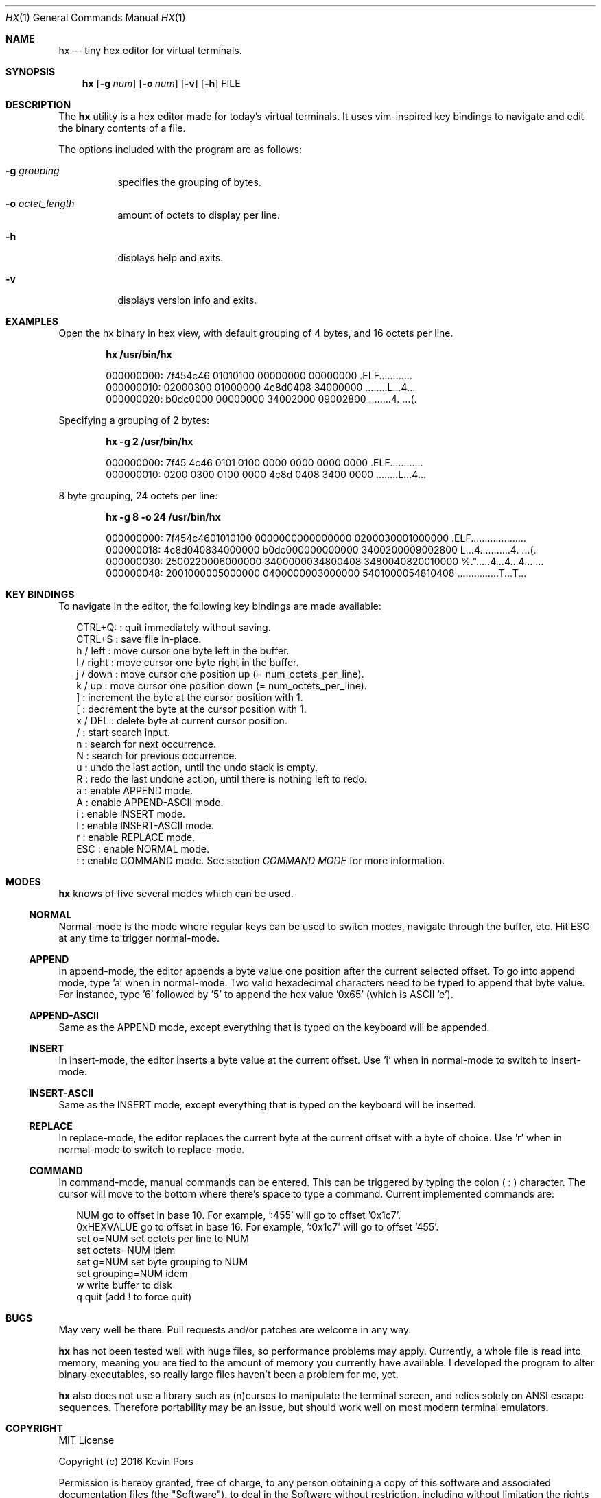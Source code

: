 .\" This groff file is part of hx, a terminal hex editor.
.\"
.\" Copyright (c) 2017 Kevin Pors. See LICENSE for details.
.\"
.Dd September 21, 2017
.Dt HX 1 1
.Os Linux

.Sh NAME
.Nm hx
.Nd tiny hex editor for virtual terminals.

.Sh SYNOPSIS
.Nm hx
.Op Fl g Ar num
.Op Fl o Ar num
.Op Fl v
.Op Fl h
FILE

.\" ===================================================================
.\" Section for description.
.\" ===================================================================
.Sh DESCRIPTION
The
.Nm
utility is a hex editor made for today's virtual terminals. It
uses vim-inspired key bindings to navigate and edit the binary contents
of a file.

The options included with the program are as follows:
.Bl -tag -width Ds
.It Fl g Ar grouping
specifies the grouping of bytes.
.It Fl o Ar octet_length
amount of octets to display per line.
.It Fl h
displays help and exits.
.It Fl v
displays version info and exits.
.El

.\" ===================================================================
.\" Section for the examples.
.\" ===================================================================
.Sh EXAMPLES
Open the hx binary in hex view, with default grouping of 4 bytes, and 16 octets per line.
.Pp
.Dl hx /usr/bin/hx
.Bd -literal -offset indent
000000000: 7f454c46 01010100 00000000 00000000  .ELF............
000000010: 02000300 01000000 4c8d0408 34000000  ........L...4...
000000020: b0dc0000 00000000 34002000 09002800  ........4. ...(.
.Ed

.Pp
Specifying a grouping of 2 bytes:
.Pp
.Dl hx -g 2 /usr/bin/hx
.Bd -literal -offset indent
000000000: 7f45 4c46 0101 0100 0000 0000 0000 0000  .ELF............
000000010: 0200 0300 0100 0000 4c8d 0408 3400 0000  ........L...4...
.Ed

.Pp
8 byte grouping, 24 octets per line:
.Pp
.Dl hx -g 8 -o 24 /usr/bin/hx
.Bd -literal -offset indent
000000000: 7f454c4601010100 0000000000000000 0200030001000000  .ELF....................
000000018: 4c8d040834000000 b0dc000000000000 3400200009002800  L...4...........4. ...(.
000000030: 2500220006000000 3400000034800408 3480040820010000  %.".....4...4...4... ...
000000048: 2001000005000000 0400000003000000 5401000054810408   ...............T...T...
.Ed

.\" ===================================================================
.\" Section key bindings.
.\" ===================================================================
.Sh KEY BINDINGS
To navigate in the editor, the following key bindings are made available:
.Pp
.Bl -item -compact -offset 2n
.It
CTRL+Q:    : quit immediately without saving.
.It
CTRL+S     : save file in-place.
.It
h / left   : move cursor one byte left in the buffer.
.It
l / right  : move cursor one byte right in the buffer.
.It
j / down   : move cursor one position up (= num_octets_per_line).
.It
k / up     : move cursor one position down (= num_octets_per_line).
.It
]          : increment the byte at the cursor position with 1.
.It
[          : decrement the byte at the cursor position with 1.
.It
x / DEL    : delete byte at current cursor position.
.It
/          : start search input.
.It
n          : search for next occurrence.
.It
N          : search for previous occurrence.
.It
u          : undo the last action, until the undo stack is empty.
.It
R          : redo the last undone action, until there is nothing left to redo.
.It
a          : enable APPEND mode.
.It
A          : enable APPEND-ASCII mode.
.It
i          : enable INSERT mode.
.It
I          : enable INSERT-ASCII mode.
.It
r          : enable REPLACE mode.
.It
ESC        : enable NORMAL mode.
.It
:          : enable COMMAND mode. See section
.Em COMMAND MODE
for more information.
.El

.Sh MODES
.Nm
knows of five several modes which can be used.
.Ss NORMAL
Normal-mode is the mode where regular keys can be used to switch modes, navigate
through the buffer, etc. Hit ESC at any time to trigger normal-mode.
.Ss APPEND
In append-mode, the editor appends a byte value one position after the current
selected offset. To go into append mode, type 'a' when in normal-mode. Two valid
hexadecimal characters need to be typed to append that byte value. For instance,
type '6' followed by '5' to append the hex value '0x65' (which is ASCII 'e').
.Ss APPEND-ASCII
Same as the APPEND mode, except everything that is typed on the keyboard will be
appended.
.Ss INSERT
In insert-mode, the editor inserts a byte value at the current offset. Use 'i'
when in normal-mode to switch to insert-mode.
.Ss INSERT-ASCII
Same as the INSERT mode, except everything that is typed on the keyboard will be
inserted.
.Ss REPLACE
In replace-mode, the editor replaces the current byte at the current offset with
a byte of choice. Use 'r' when in normal-mode to switch to replace-mode.
.Ss COMMAND
In command-mode, manual commands can be entered. This can be triggered by typing
the colon (
.Sy :
) character. The cursor will move to the bottom where there's space to type
a command. Current implemented commands are:
.Pp
.Bl -item -compact -offset 2n
.It
NUM               go to offset in base 10. For example, ':455' will go to offset '0x1c7'.
.It
0xHEXVALUE        go to offset in base 16. For example, ':0x1c7' will go to offset '455'.
.It
set o=NUM         set octets per line to NUM
.It
set octets=NUM    idem
.It
set g=NUM         set byte grouping to NUM
.It
set grouping=NUM  idem
.It
w                 write buffer to disk
.It
q                 quit (add ! to force quit)
.El

.\" ===================================================================
.\" Bugs section.
.\" ===================================================================
.Sh BUGS
May very well be there. Pull requests and/or patches are welcome in any way.

.Nm
has not been tested well with huge files, so performance problems
may apply. Currently, a whole file is read into memory, meaning you are tied
to the amount of memory you currently have available. I developed the program
to alter binary executables, so really large files haven't been a problem for
me, yet.

.Nm
also does not use a library such as (n)curses to manipulate the terminal
screen, and relies solely on ANSI escape sequences. Therefore portability
may be an issue, but should work well on most modern terminal emulators.

.Sh COPYRIGHT

MIT License

Copyright (c) 2016 Kevin Pors

Permission is hereby granted, free of charge, to any person obtaining a copy
of this software and associated documentation files (the "Software"), to deal
in the Software without restriction, including without limitation the rights
to use, copy, modify, merge, publish, distribute, sublicense, and/or sell
copies of the Software, and to permit persons to whom the Software is
furnished to do so, subject to the following conditions:

The above copyright notice and this permission notice shall be included in all
copies or substantial portions of the Software.

THE SOFTWARE IS PROVIDED "AS IS", WITHOUT WARRANTY OF ANY KIND, EXPRESS OR
IMPLIED, INCLUDING BUT NOT LIMITED TO THE WARRANTIES OF MERCHANTABILITY,
FITNESS FOR A PARTICULAR PURPOSE AND NONINFRINGEMENT. IN NO EVENT SHALL THE
AUTHORS OR COPYRIGHT HOLDERS BE LIABLE FOR ANY CLAIM, DAMAGES OR OTHER
LIABILITY, WHETHER IN AN ACTION OF CONTRACT, TORT OR OTHERWISE, ARISING FROM,
OUT OF OR IN CONNECTION WITH THE SOFTWARE OR THE USE OR OTHER DEALINGS IN THE
SOFTWARE.

.Sh SEE ALSO
.Xr xxd 1

.Sh AUTHORS

Original implementation by Kevin Pors <krpors@gmail.com>, with indirect help
of Salvatore Sanfilippo and his kilo editor <https://github.com/antirez/kilo>.

